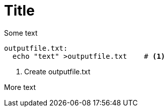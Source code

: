 = Title

Some text

[source,makefile,numbered]
outputfile.txt:
  echo "text" >outputfile.txt    # <1>

<1> Create outputfile.txt

More text

